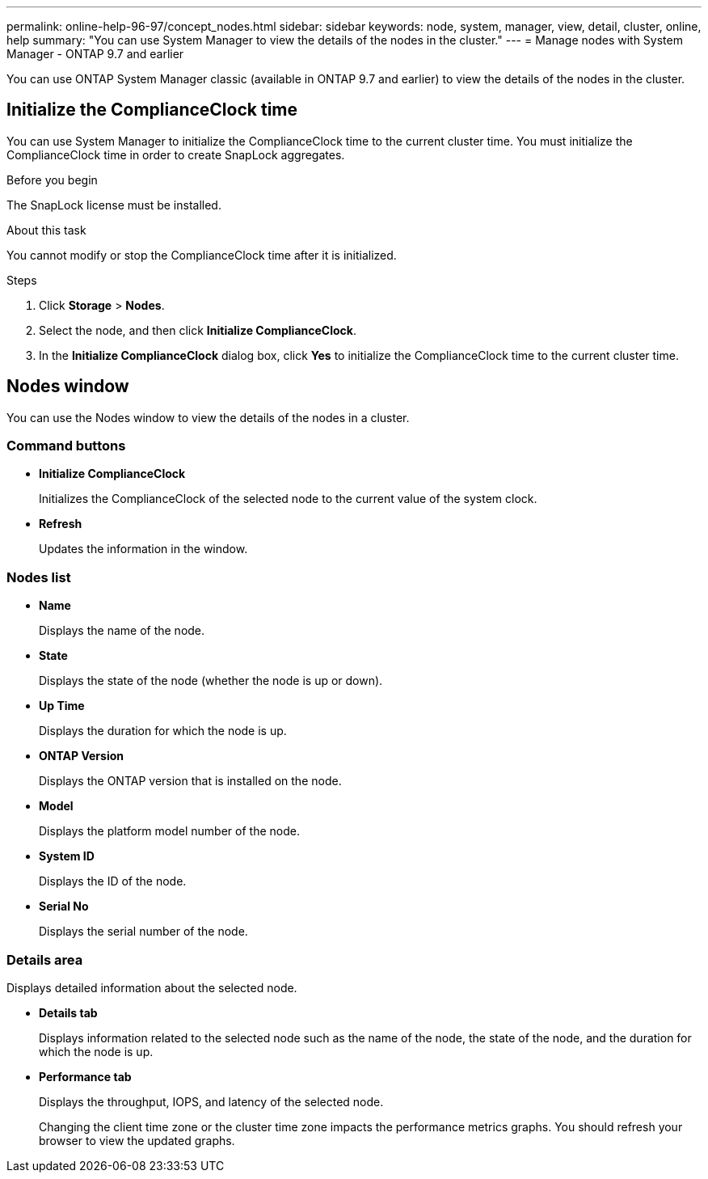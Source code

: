 ---
permalink: online-help-96-97/concept_nodes.html
sidebar: sidebar
keywords: node, system, manager, view, detail, cluster, online, help
summary: "You can use System Manager to view the details of the nodes in the cluster."
---
= Manage nodes with System Manager - ONTAP 9.7 and earlier

[.lead]
You can use ONTAP System Manager classic (available in ONTAP 9.7 and earlier) to view the details of the nodes in the cluster.

== Initialize the ComplianceClock time

You can use System Manager to initialize the ComplianceClock time to the current cluster time. You must initialize the ComplianceClock time in order to create SnapLock aggregates.

.Before you begin

The SnapLock license must be installed.

.About this task

You cannot modify or stop the ComplianceClock time after it is initialized.

.Steps

. Click *Storage* > *Nodes*.
. Select the node, and then click *Initialize ComplianceClock*.
. In the *Initialize ComplianceClock* dialog box, click *Yes* to initialize the ComplianceClock time to the current cluster time.

== Nodes window

You can use the Nodes window to view the details of the nodes in a cluster.

=== Command buttons

* *Initialize ComplianceClock*
+
Initializes the ComplianceClock of the selected node to the current value of the system clock.

* *Refresh*
+
Updates the information in the window.

=== Nodes list

* *Name*
+
Displays the name of the node.

* *State*
+
Displays the state of the node (whether the node is up or down).

* *Up Time*
+
Displays the duration for which the node is up.

* *ONTAP Version*
+
Displays the ONTAP version that is installed on the node.

* *Model*
+
Displays the platform model number of the node.

* *System ID*
+
Displays the ID of the node.

* *Serial No*
+
Displays the serial number of the node.

=== Details area

Displays detailed information about the selected node.

* *Details tab*
+
Displays information related to the selected node such as the name of the node, the state of the node, and the duration for which the node is up.

* *Performance tab*
+
Displays the throughput, IOPS, and latency of the selected node.
+
Changing the client time zone or the cluster time zone impacts the performance metrics graphs. You should refresh your browser to view the updated graphs.

// 2021-12-15, Created by Aoife, sm-classic rework
